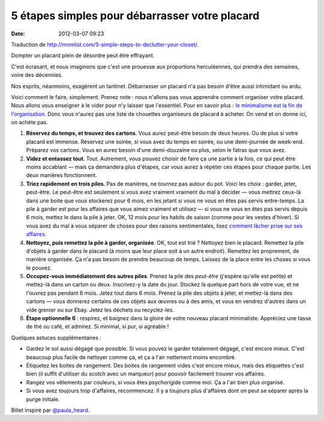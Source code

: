 5 étapes simples pour débarrasser votre placard
###############################################
:date: 2012-03-07 09:23

Traduction de http://mnmlist.com/5-simple-steps-to-declutter-your-closet/.

Dompter un placard plein de désordre peut être effrayant.

C'est écrasant, et nous imaginons que c'est une prouesse aux proportions herculéennes, qui prendra des semaines, voire des décennies.

Nos esprits, néanmoins, exagèrent un tantinet. Débarrasser un placard n'a pas besoin d'être aussi intimidant ou ardu.

Voici comment le faire, simplement. Prenez note : nous n'allons pas vous apprendre comment organiser votre placard. Nous allons vous enseigner à le vider pour n'y laisser que l'essentiel. Pour en savoir plus : `le minimalisme est la fin de l'organisation <../le-minimalisme-est-la-fin-de-lorganisation.html>`_. Donc vous n'aurez pas une liste de chouettes organiseurs de placard à acheter. On vend et on donne ici, on achète pas.

#. **Réservez du temps, et trouvez des cartons**. Vous aurez peut-être besoin de deux heures. Ou de plus si votre placard est immense. Réservez une soirée, si vous avez du temps en soirée, ou une demi-journée de week-end. Préparez vos cartons. Vous en aurez besoin d'une demi-douzaine ou plus, selon le fatras que vous avez.
#. **Videz et entassez tout**. Tout. Autrement, vous pouvez choisir de faire ça une partie à la fois, ce qui peut être moins accablant — mais ça demandera plus d'étapes, car vous aurez à répéter ces étapes pour chaque partie. Les deux manières fonctionnent.
#. **Triez rapidement en trois piles**. Pas de manières, ne tournez pas autour du pot. Voici les choix : garder, jeter, peut-être. Le peut-être est seulement si vous avez vraiment vraiment du mal à décider — vous mettrez ceux-là dans une boite que vous stockerez pour 6 mois, en les jetant si vous ne vous en êtes pas servis entre-temps. La pile à garder est pour les affaires que vous aimez vraiment et utilisez — si vous ne vous en êtes pas servis depuis 6 mois, mettez le dans la pile à jeter. OK, 12 mois pour les habits de saison (comme pour les vestes d'hiver). Si vous avez du mal à vous séparer de choses pour des raisons sentimentales, lisez `comment lâcher prise sur ses affaires <../comment-lacher-prise-sur-ses-biens.html>`_.
#. **Nettoyez, puis remettez la pile à garder, organisée**. OK, tout est trié ? Nettoyez bien le placard. Remettez la pile d'objets à garder dans le placard (à moins que leur place soit à un autre endroit). Remettez les proprement, de manière organisée. Ça n'a pas besoin de prendre beaucoup de temps. Laissez de la place entre les choses si vous le pouvez.
#. **Occupez-vous immédiatement des autres piles**. Prenez la pile des *peut-être* (j'espère qu'elle est petite) et mettez-là dans un carton ou deux. Inscrivez-y la date du jour. Stockez là quelque part hors de votre vue, et ne l'ouvrez pas pendant 6 mois. Jetez tout dans 6 mois. Prenez la pile des objets à jeter, et mettez-là dans des cartons — vous donnerez certains de ces objets aux œuvres ou à des amis, et vous en vendrez d'autres dans un vide grenier ou sur Ebay. Jetez les déchets ou recyclez-les.
#. **Étape optionnelle 6** : respirez, et baignez dans la gloire de votre nouveau placard minimaliste. Appréciez une tasse de thé ou café, et admirez. Si minimal, si pur, si agréable !

Quelques astuces supplémentaires :

* Gardez le sol aussi dégagé que possible. Si vous pouvez le garder totalement dégagé, c'est encore mieux. C'est beaucoup plus facile de nettoyer comme ça, et ça a l'air nettement moins encombré.
* Étiquetez les boites de rangement. Des boites de rangement vides c'est encore mieux, mais des étiquettes c'est bien (il suffit d'utiliser du scotch avec un marqueur) pour pouvoir facilement trouver vos affaires.
* Rangez vos vêtements par couleurs, si vous êtes psychorigide comme moi. Ça a l'air bien plus organisé.
* Si vous avez toujours trop d'affaires, recommencez. Il y a toujours plus d'affaires dont on peut se séparer après la purge initiale.

Billet inspiré par `@paula_heard <http://twitter.com/paula_heard>`_.
